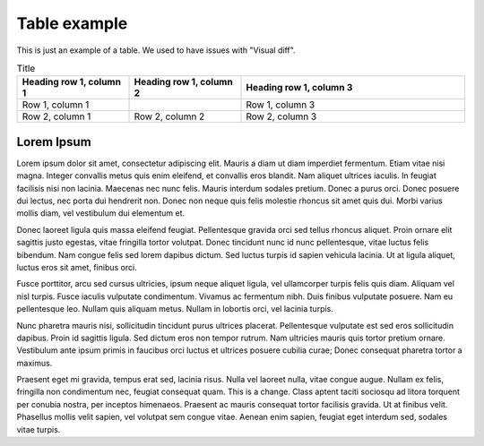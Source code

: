 Table example
=============

This is just an example of a table.
We used to have issues with "Visual diff".


.. list-table:: Title
   :widths: 25 25 50
   :header-rows: 1

   * - Heading row 1, column 1
     - Heading row 1, column 2
     - Heading row 1, column 3
   * - Row 1, column 1
     -
     - Row 1, column 3
   * - Row 2, column 1
     - Row 2, column 2
     - Row 2, column 3


Lorem Ipsum
-----------

Lorem ipsum dolor sit amet, consectetur adipiscing elit. Mauris a diam ut diam
imperdiet fermentum. Etiam vitae nisi magna. Integer convallis metus quis enim
eleifend, et convallis eros blandit. Nam aliquet ultrices iaculis. In feugiat
facilisis nisi non lacinia. Maecenas nec nunc felis. Mauris interdum sodales
pretium. Donec a purus orci. Donec posuere dui lectus, nec porta dui hendrerit
non. Donec non neque quis felis molestie rhoncus sit amet quis dui. Morbi varius
mollis diam, vel vestibulum dui elementum et.

Donec laoreet ligula quis massa eleifend feugiat. Pellentesque gravida orci sed
tellus rhoncus aliquet. Proin ornare elit sagittis justo
egestas, vitae fringilla tortor volutpat. Donec tincidunt nunc id nunc
pellentesque, vitae luctus felis bibendum. Nam congue felis sed lorem dapibus
dictum. Sed luctus turpis id sapien vehicula lacinia. Ut at ligula aliquet,
luctus eros sit amet, finibus orci.

Fusce porttitor, arcu sed cursus ultricies, ipsum neque aliquet ligula, vel
ullamcorper turpis felis quis diam. Aliquam vel nisl turpis. Fusce iaculis
vulputate condimentum. Vivamus ac fermentum nibh. Duis finibus vulputate
posuere. Nam eu pellentesque leo. Nullam quis aliquam metus. Nullam in lobortis
orci, vel lacinia turpis.

Nunc pharetra mauris nisi, sollicitudin tincidunt purus ultrices placerat.
Pellentesque vulputate est sed eros sollicitudin dapibus. Proin id sagittis
ligula. Sed dictum eros non tempor rutrum. Nam ultricies mauris quis tortor
pretium ornare. Vestibulum ante ipsum primis in faucibus orci luctus et ultrices
posuere cubilia curae; Donec consequat pharetra tortor a maximus.

Praesent eget mi gravida, tempus erat sed, lacinia risus. Nulla vel laoreet
nulla, vitae congue augue. Nullam ex felis, fringilla non condimentum nec,
feugiat consequat quam. This is a change. Class aptent taciti sociosqu ad litora
torquent per conubia nostra, per inceptos himenaeos. Praesent ac mauris
consequat tortor facilisis gravida. Ut at finibus velit. Phasellus mollis velit
sapien, vel volutpat sem congue vitae. Aenean enim sapien, feugiat eget interdum
sed, sodales vitae turpis.
